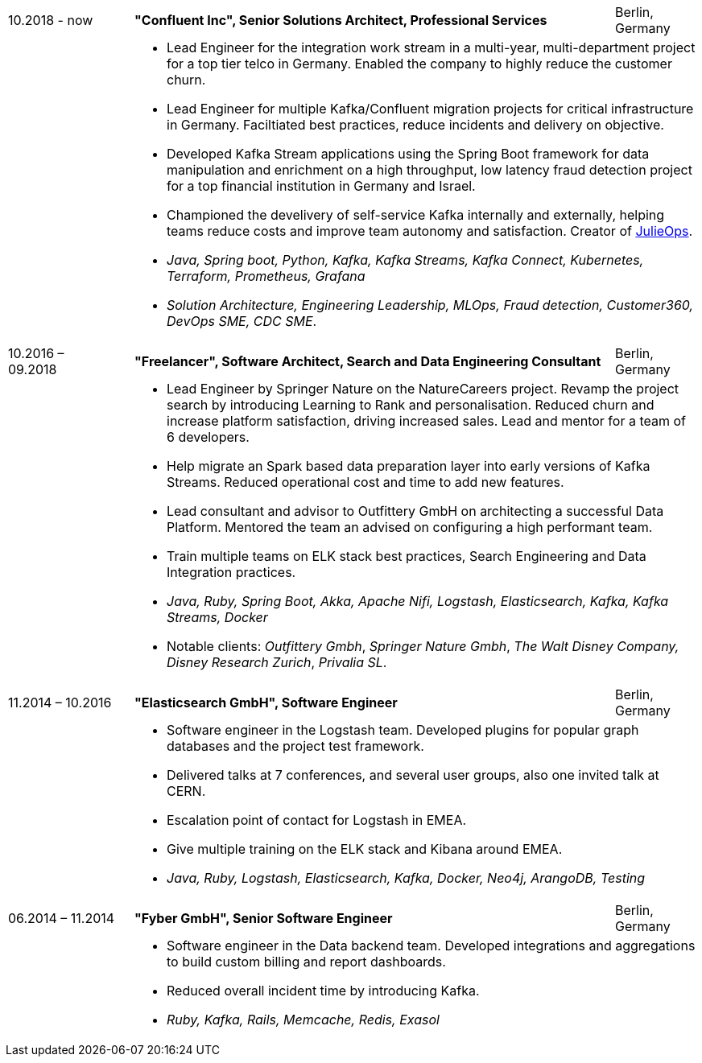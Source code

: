 [cols=">16,2,70,>.^~", grid="none", frame="none"]
|===

<|10.2018 - now
|
s|"Confluent Inc", Senior Solutions Architect, Professional Services
|Berlin, Germany 

|
|
2+a|
- Lead Engineer for the integration work stream in a multi-year, multi-department project for a top tier telco in Germany. Enabled the company to highly reduce the customer churn.
- Lead Engineer for multiple Kafka/Confluent migration projects for critical infrastructure in Germany. Faciltiated best practices, reduce incidents and delivery on objective.
- Developed Kafka Stream applications using the Spring Boot framework for data manipulation and enrichment on a high throughput, low latency fraud detection project for a top financial institution in Germany and Israel.
- Championed the develivery of self-service Kafka internally and externally, helping teams reduce costs and improve team autonomy and satisfaction. Creator of https://github.com/kafka-ops/julie[JulieOps].
- _Java, Spring boot, Python, Kafka, Kafka Streams, Kafka Connect, Kubernetes, Terraform, Prometheus, Grafana_ 
-  _Solution Architecture, Engineering Leadership, MLOps, Fraud detection, Customer360, DevOps SME, CDC SME_.
{nbsp} +

<|10.2016 – 09.2018
|
s|"Freelancer", Software Architect, Search and Data Engineering Consultant
|Berlin, Germany

|
|
2+a|
- Lead Engineer by Springer Nature on the NatureCareers project. Revamp the project search by introducing Learning to Rank and personalisation. Reduced churn and increase platform satisfaction, driving increased sales. Lead and mentor for a team of 6 developers.
- Help migrate an Spark based data preparation layer into early versions of Kafka Streams. Reduced operational cost and time to add new features. 
- Lead consultant and advisor to Outfittery GmbH on architecting a successful Data Platform. Mentored the team an advised on configuring a high performant team.  
- Train multiple teams on ELK stack best practices, Search Engineering and Data Integration practices.
- _Java, Ruby, Spring Boot, Akka, Apache Nifi, Logstash, Elasticsearch, Kafka, Kafka Streams, Docker_
- Notable clients:  _Outfittery Gmbh_, _Springer Nature Gmbh_, _The Walt Disney Company, Disney Research Zurich_, _Privalia SL_.
{nbsp} +

<|11.2014 – 10.2016
|
s|"Elasticsearch GmbH", Software Engineer
|Berlin, Germany

|
|
2+a|
- Software engineer in the Logstash team. Developed plugins for popular graph databases and the project test framework.
- Delivered talks at 7 conferences, and several user groups, also one invited talk at CERN.
- Escalation point of contact for Logstash in EMEA.
- Give multiple training on the ELK stack and Kibana around EMEA.
- _Java, Ruby, Logstash, Elasticsearch, Kafka, Docker, Neo4j, ArangoDB, Testing_
{nbsp} +

<|06.2014 – 11.2014
|
s|"Fyber GmbH", Senior Software Engineer
|Berlin, Germany

|
|
2+a|
- Software engineer in the Data backend team. Developed integrations and aggregations to build custom billing and report dashboards.
- Reduced overall incident time by introducing Kafka.
- _Ruby, Kafka, Rails, Memcache, Redis, Exasol_
|===